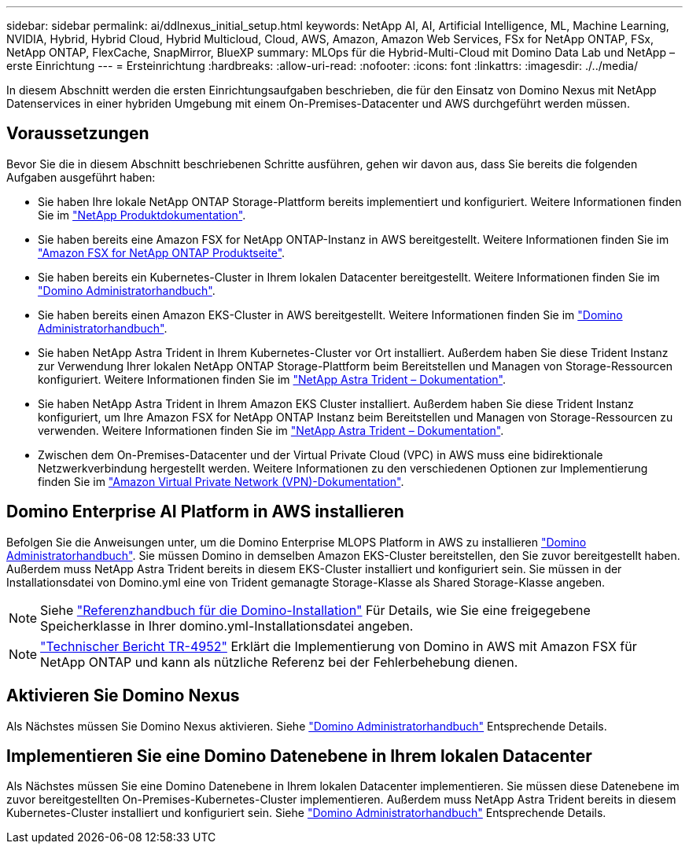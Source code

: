 ---
sidebar: sidebar 
permalink: ai/ddlnexus_initial_setup.html 
keywords: NetApp AI, AI, Artificial Intelligence, ML, Machine Learning, NVIDIA, Hybrid, Hybrid Cloud, Hybrid Multicloud, Cloud, AWS, Amazon, Amazon Web Services, FSx for NetApp ONTAP, FSx, NetApp ONTAP, FlexCache, SnapMirror, BlueXP 
summary: MLOps für die Hybrid-Multi-Cloud mit Domino Data Lab und NetApp – erste Einrichtung 
---
= Ersteinrichtung
:hardbreaks:
:allow-uri-read: 
:nofooter: 
:icons: font
:linkattrs: 
:imagesdir: ./../media/


[role="lead"]
In diesem Abschnitt werden die ersten Einrichtungsaufgaben beschrieben, die für den Einsatz von Domino Nexus mit NetApp Datenservices in einer hybriden Umgebung mit einem On-Premises-Datacenter und AWS durchgeführt werden müssen.



== Voraussetzungen

Bevor Sie die in diesem Abschnitt beschriebenen Schritte ausführen, gehen wir davon aus, dass Sie bereits die folgenden Aufgaben ausgeführt haben:

* Sie haben Ihre lokale NetApp ONTAP Storage-Plattform bereits implementiert und konfiguriert. Weitere Informationen finden Sie im link:https://www.netapp.com/support-and-training/documentation/["NetApp Produktdokumentation"].
* Sie haben bereits eine Amazon FSX for NetApp ONTAP-Instanz in AWS bereitgestellt. Weitere Informationen finden Sie im link:https://aws.amazon.com/fsx/netapp-ontap/["Amazon FSX for NetApp ONTAP Produktseite"].
* Sie haben bereits ein Kubernetes-Cluster in Ihrem lokalen Datacenter bereitgestellt. Weitere Informationen finden Sie im link:https://docs.dominodatalab.com/en/latest/admin_guide/b35e66/admin-guide/["Domino Administratorhandbuch"].
* Sie haben bereits einen Amazon EKS-Cluster in AWS bereitgestellt. Weitere Informationen finden Sie im link:https://docs.dominodatalab.com/en/latest/admin_guide/b35e66/admin-guide/["Domino Administratorhandbuch"].
* Sie haben NetApp Astra Trident in Ihrem Kubernetes-Cluster vor Ort installiert. Außerdem haben Sie diese Trident Instanz zur Verwendung Ihrer lokalen NetApp ONTAP Storage-Plattform beim Bereitstellen und Managen von Storage-Ressourcen konfiguriert. Weitere Informationen finden Sie im link:https://docs.netapp.com/us-en/trident/index.html["NetApp Astra Trident – Dokumentation"].
* Sie haben NetApp Astra Trident in Ihrem Amazon EKS Cluster installiert. Außerdem haben Sie diese Trident Instanz konfiguriert, um Ihre Amazon FSX for NetApp ONTAP Instanz beim Bereitstellen und Managen von Storage-Ressourcen zu verwenden. Weitere Informationen finden Sie im link:https://docs.netapp.com/us-en/trident/index.html["NetApp Astra Trident – Dokumentation"].
* Zwischen dem On-Premises-Datacenter und der Virtual Private Cloud (VPC) in AWS muss eine bidirektionale Netzwerkverbindung hergestellt werden. Weitere Informationen zu den verschiedenen Optionen zur Implementierung finden Sie im link:https://docs.aws.amazon.com/vpc/latest/userguide/vpn-connections.html["Amazon Virtual Private Network (VPN)-Dokumentation"].




== Domino Enterprise AI Platform in AWS installieren

Befolgen Sie die Anweisungen unter, um die Domino Enterprise MLOPS Platform in AWS zu installieren link:https://docs.dominodatalab.com/en/latest/admin_guide/c1eec3/deploy-domino/["Domino Administratorhandbuch"]. Sie müssen Domino in demselben Amazon EKS-Cluster bereitstellen, den Sie zuvor bereitgestellt haben. Außerdem muss NetApp Astra Trident bereits in diesem EKS-Cluster installiert und konfiguriert sein. Sie müssen in der Installationsdatei von Domino.yml eine von Trident gemanagte Storage-Klasse als Shared Storage-Klasse angeben.


NOTE: Siehe link:https://docs.dominodatalab.com/en/latest/admin_guide/7f4331/install-configuration-reference/#storage-classes["Referenzhandbuch für die Domino-Installation"] Für Details, wie Sie eine freigegebene Speicherklasse in Ihrer domino.yml-Installationsdatei angeben.


NOTE: link:https://www.netapp.com/media/79922-tr-4952.pdf["Technischer Bericht TR-4952"] Erklärt die Implementierung von Domino in AWS mit Amazon FSX für NetApp ONTAP und kann als nützliche Referenz bei der Fehlerbehebung dienen.



== Aktivieren Sie Domino Nexus

Als Nächstes müssen Sie Domino Nexus aktivieren. Siehe link:https://docs.dominodatalab.com/en/latest/admin_guide/c65074/nexus-hybrid-architecture/["Domino Administratorhandbuch"] Entsprechende Details.



== Implementieren Sie eine Domino Datenebene in Ihrem lokalen Datacenter

Als Nächstes müssen Sie eine Domino Datenebene in Ihrem lokalen Datacenter implementieren. Sie müssen diese Datenebene im zuvor bereitgestellten On-Premises-Kubernetes-Cluster implementieren. Außerdem muss NetApp Astra Trident bereits in diesem Kubernetes-Cluster installiert und konfiguriert sein. Siehe link:https://docs.dominodatalab.com/en/latest/admin_guide/5781ea/data-planes/["Domino Administratorhandbuch"] Entsprechende Details.
